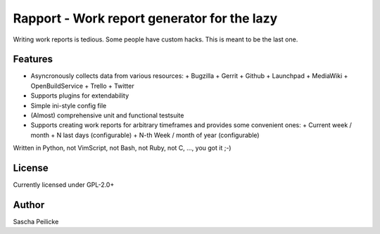 ============================================
Rapport - Work report generator for the lazy
============================================

Writing work reports is tedious. Some people have custom hacks. This is meant to be the last one.


Features
--------

- Asyncronously collects data from various resources:
  + Bugzilla
  + Gerrit
  + Github
  + Launchpad
  + MediaWiki
  + OpenBuildService
  + Trello
  + Twitter
- Supports plugins for extendability
- Simple ini-style config file
- (Almost) comprehensive unit and functional testsuite
- Supports creating work reports for arbitrary timeframes and provides some convenient ones:
  + Current week / month
  + N last days (configurable)
  + N-th Week / month of year (configurable)

Written in Python, not VimScript, not Bash, not Ruby, not C, ..., you got it ;-)


License
-------

Currently licensed under GPL-2.0+


Author
------

Sascha Peilicke
